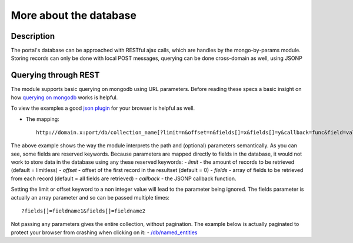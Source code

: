 More about the database
==================

Description
----------
The portal's database can be approached with RESTful ajax calls, which are handles by the mongo-by-params module. Storing records can only be done with local POST messages, querying can be done cross-domain as well, using JSONP


Querying through REST
-------------
The module supports basic querying on mongodb using URL parameters. Before reading these specs a basic insight on how `querying on mongodb <http://www.mongodb.org/display/DOCS/Advanced+Queries>`_ works is helpful.

To view the examples a good `json plugin <http://www.google.com/search?q=json+plugin&ie=utf-8&oe=utf-8&aq=t&rls=org.mozilla:en-US:official&client=firefox-a#hl=en&client=firefox-a&hs=Xlh&rls=org.mozilla:en-US%3Aofficial&sclient=psy-ab&q=json+plugin+browser&oq=json+plugin+browser&aq=f&aqi=g-K1&aql=&gs_l=serp.3..0i30.9844.12260.0.12477.8.4.0.4.4.0.162.349.3j1.4.0...0.0.gFgY1MOFTDU&pbx=1&bav=on.2,or.r_gc.r_pw.r_qf.,cf.osb&fp=c1e99b5acbebabce&biw=1920&bih=1017>`_ for your browser is helpful as well.

- The mapping::

		http://domain.x:port/db/collection_name[?limit=n&offset=n&fields[]=x&fields[]=y&callback=func&field=value]

The above example shows the way the module interprets the path and (optional) parameters semantically. As you can see, some fields are reserved keywords. Because parameters are mapped directly to fields in the database, it would not work to store data in the database using any these reserved keywords:
- *limit* - the amount of records to be retrieved (default = limitless)
- *offset* - offset of the first record in the resultset (default = 0)
- *fields* - array of fields to be retrieved from each record (default = all fields are retrieved)
- *callback* - the JSONP callback function.

Setting the limit or offset keyword to a non integer value will lead to the parameter being ignored. The fields parameter is actually an array parameter and so can be passed multiple times::

		?fields[]=fieldname1&fields[]=fieldname2

Not passing any parameters gives the entire collection, without pagination. The example below is actually paginated to protect your browser from crashing when clicking on it:
- `/db/named_entities <http://hack4europe.kbresearch.nl/db/named_entities?limit=10>`_



